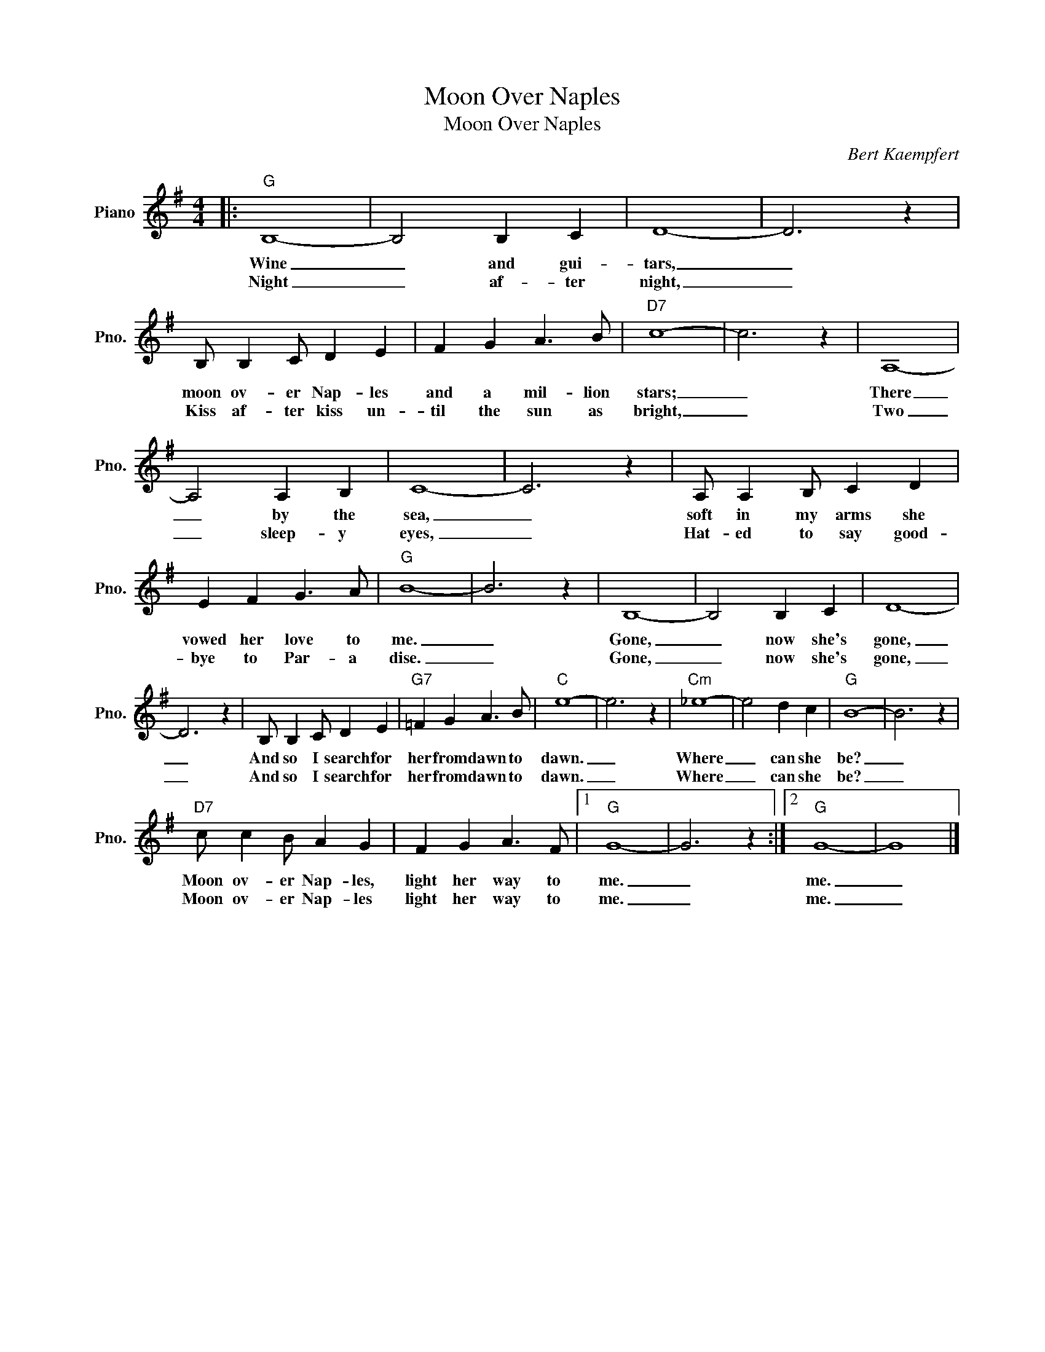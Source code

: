 X:1
T:Moon Over Naples
T:Moon Over Naples
C:Bert Kaempfert
Z:All Rights Reserved
L:1/4
M:4/4
K:G
V:1 treble nm="Piano" snm="Pno."
%%MIDI program 0
%%MIDI control 7 100
%%MIDI control 10 64
V:1
|:"G" B,4- | B,2 B, C | D4- | D3 z | B,/ B, C/ D E | F G A3/2 B/ |"D7" c4- | c3 z | A,4- | %9
w: Wine|_ and gui-|tars,|_|moon ov- er Nap- les|and a mil- lion|stars;|_|There|
w: Night|_ af- ter|night,|_|Kiss af- ter kiss un-|til the sun as|bright,|_|Two|
 A,2 A, B, | C4- | C3 z | A,/ A, B,/ C D | E F G3/2 A/ |"G" B4- | B3 z | B,4- | B,2 B, C | D4- | %19
w: _ by the|sea,|_|soft in my arms she|vowed her love to|me.|_|Gone,|_ now she's|gone,|
w: _ sleep- y|eyes,|_|Hat- ed to say good-|bye to Par- a|dise.|_|Gone,|_ now she's|gone,|
 D3 z | B,/ B, C/ D E |"G7" =F G A3/2 B/ |"C" e4- | e3 z |"Cm" _e4- | e2 d c |"G" B4- | B3 z | %28
w: _|And so I search for|her from dawn to|dawn.|_|Where|_ can she|be?|_|
w: _|And so I search for|her from dawn to|dawn.|_|Where|_ can she|be?|_|
"D7" c/ c B/ A G | F G A3/2 F/ |1"G" G4- | G3 z :|2"G" G4- | G4 |] %34
w: Moon ov- er Nap- les,|light her way to|me.|_|me.|_|
w: Moon ov- er Nap- les|light her way to|me.|_|me.|_|

